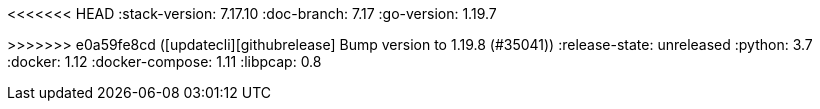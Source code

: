 <<<<<<< HEAD
:stack-version: 7.17.10
:doc-branch: 7.17
:go-version: 1.19.7
=======
:stack-version: 8.8.0
:doc-branch: master
:go-version: 1.19.8
>>>>>>> e0a59fe8cd ([updatecli][githubrelease] Bump version to 1.19.8 (#35041))
:release-state: unreleased
:python: 3.7
:docker: 1.12
:docker-compose: 1.11
:libpcap: 0.8

